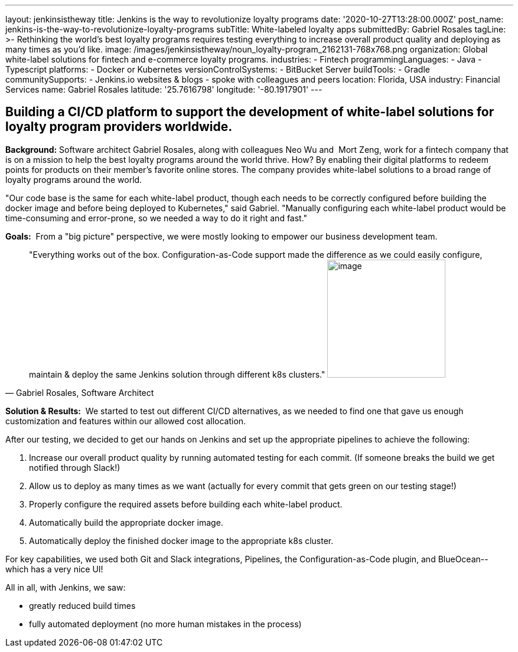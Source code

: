 ---
layout: jenkinsistheway
title: Jenkins is the way to revolutionize loyalty programs
date: '2020-10-27T13:28:00.000Z'
post_name: jenkins-is-the-way-to-revolutionize-loyalty-programs
subTitle: White-labeled loyalty apps
submittedBy: Gabriel Rosales
tagLine: >-
  Rethinking the world’s best loyalty programs requires testing everything to
  increase overall product quality and deploying as many times as you’d like.
image: /images/jenkinsistheway/noun_loyalty-program_2162131-768x768.png
organization: Global white-label solutions for fintech and e-commerce loyalty programs.
industries:
  - Fintech
programmingLanguages:
  - Java
  - Typescript
platforms:
  - Docker or Kubernetes
versionControlSystems:
  - BitBucket Server
buildTools:
  - Gradle
communitySupports:
  - Jenkins.io websites & blogs
  - spoke with colleagues and peers
location: Florida, USA
industry: Financial Services
name: Gabriel Rosales
latitude: '25.7616798'
longitude: '-80.1917901'
---





== Building a CI/CD platform to support the development of white-label solutions for loyalty program providers worldwide.

*Background:* Software architect Gabriel Rosales, along with colleagues Neo Wu and  Mort Zeng, work for a fintech company that is on a mission to help the best loyalty programs around the world thrive. How? By enabling their digital platforms to redeem points for products on their member's favorite online stores. The company provides white-label solutions to a broad range of loyalty programs around the world. 

"Our code base is the same for each white-label product, though each needs to be correctly configured before building the docker image and before being deployed to Kubernetes," said Gabriel. "Manually configuring each white-label product would be time-consuming and error-prone, so we needed a way to do it right and fast."

*Goals:*  From a "big picture" perspective, we were mostly looking to empower our business development team.





[.testimonal]
[quote, "Gabriel Rosales, Software Architect"]
"Everything works out of the box. Configuration-as-Code support made the difference as we could easily configure, maintain & deploy the same Jenkins solution through different k8s clusters."
image:/images/jenkinsistheway/gabriel.jpeg[image,width=200,height=200]


*Solution & Results:*  We started to test out different CI/CD alternatives, as we needed to find one that gave us enough customization and features within our allowed cost allocation. 

After our testing, we decided to get our hands on Jenkins and set up the appropriate pipelines to achieve the following: 

. Increase our overall product quality by running automated testing for each commit. (If someone breaks the build we get notified through Slack!) 
. Allow us to deploy as many times as we want (actually for every commit that gets green on our testing stage!) 
. Properly configure the required assets before building each white-label product.
. Automatically build the appropriate docker image. 
. Automatically deploy the finished docker image to the appropriate k8s cluster.

For key capabilities, we used both Git and Slack integrations, Pipelines, the Configuration-as-Code plugin, and BlueOcean-- which has a very nice UI!

All in all, with Jenkins, we saw:

* greatly reduced build times
* fully automated deployment (no more human mistakes in the process)
